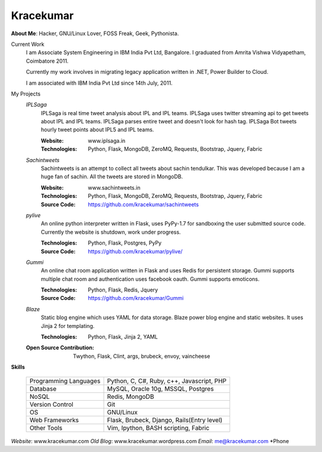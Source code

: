 Kracekumar 
----
**About Me**: Hacker, GNU/Linux Lover, FOSS Freak, Geek, Pythonista.

Current Work
    I am Associate System Engineering in IBM India Pvt Ltd, Bangalore. I 
    graduated from Amrita Vishwa Vidyapetham, Coimbatore 2011. 

    Currently my work involves in migrating legacy application written in .NET,
    Power Builder to Cloud. 

    I am associated with IBM India Pvt Ltd since 14th July, 2011.

My Projects
    *IPLSaga*
        IPLSaga is real time tweet analysis about IPL and IPL teams. IPLSaga 
        uses twitter streaming api to get tweets about IPL and IPL teams. 
        IPLSaga parses entire tweet and doesn't look for hash tag. IPLSaga Bot
        tweets hourly tweet points about IPL5 and IPL teams. 

        :Website: www.iplsaga.in


        :Technologies: Python, Flask, MongoDB, ZeroMQ, Requests, Bootstrap,
                       Jquery, Fabric

    *Sachintweets*
        Sachintweets is an attempt to collect all tweets about sachin tendulkar.
        This was developed because I am a huge fan of sachin. All the tweets are
        stored in MongoDB.

        :Website: www.sachintweets.in


        :Technologies: Python, Flask, MongoDB, ZeroMQ, Requests, Bootstrap, 
                      Jquery, Fabric

        :Source Code: https://github.com/kracekumar/sachintweets

    *pylive*
        An online python interpreter written in Flask, uses PyPy-1.7 for 
        sandboxing the user submitted source code. Currently the website is 
        shutdown, work under progress.

        :Technologies: Python, Flask, Postgres, PyPy

        :Source Code: https://github.com/kracekumar/pylive/

    *Gummi*
        An online chat room application written in Flask and uses Redis for 
        persistent storage. Gummi supports multiple chat room and authentication
        uses facebook oauth. Gummi supports emoticons.

        :Technologies: Python, Flask, Redis, Jquery

        :Source Code: https://github.com/kracekumar/Gummi

    *Blaze*
        Static blog engine which uses YAML for data storage. Blaze power 
        blog engine and static websites. It uses Jinja 2 for templating.

        :Technologies: Python, Flask, Jinja 2, YAML

    :Open Source Contribution: Twython, Flask, Clint, args, brubeck, envoy, 
      vaincheese

**Skills**

    +----------------------+---------------------------------------------+
    |Programming Languages | Python, C, C#, Ruby, c++, Javascript, PHP   |
    +----------------------+---------------------------------------------+
    |Database              | MySQL, Oracle 10g, MSSQL, Postgres          |
    +----------------------+---------------------------------------------+
    |NoSQL                 | Redis, MongoDB                              |
    +----------------------+---------------------------------------------+
    |Version Control       | Git                                         |
    +----------------------+---------------------------------------------+
    |OS                    | GNU/Linux                                   |
    +----------------------+---------------------------------------------+
    |Web Frameworks        | Flask, Brubeck, Django, Rails(Entry level)  |
    +----------------------+---------------------------------------------+
    |Other Tools           | Vim, Ipython, BASH scripting, Fabric        |
    +----------------------+---------------------------------------------+

*Website*: www.kracekumar.com
*Old Blog*: www.kracekumar.wordpress.com
*Email*: me@kracekumar.com
*Phone

